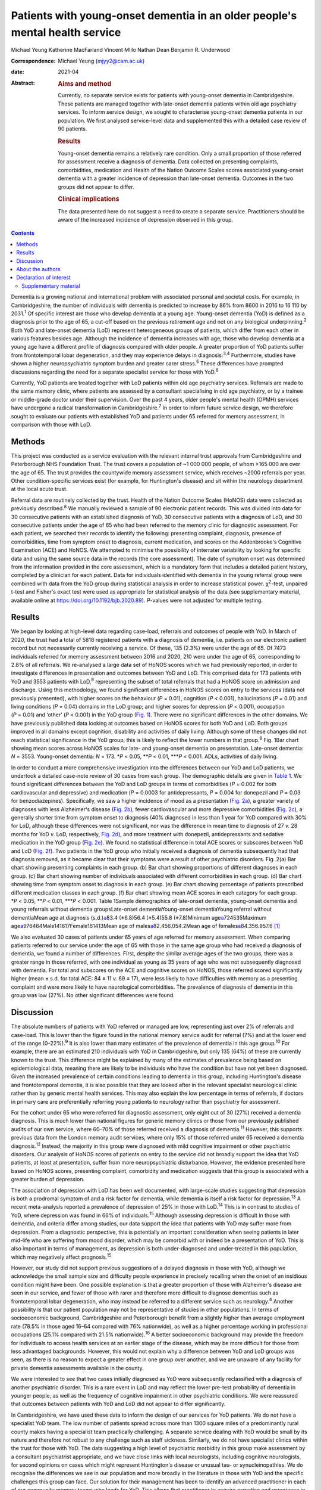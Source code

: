 =============================================================================
Patients with young-onset dementia in an older people's mental health service
=============================================================================



Michael Yeung
Katherine MacFarland
Vincent Mlilo
Nathan Dean
Benjamin R. Underwood

:Correspondence: Michael Yeung (mjyy2@cam.ac.uk)

:date: 2021-04

:Abstract:
   .. rubric:: Aims and method
      :name: sec_a1

   Currently, no separate service exists for patients with young-onset
   dementia in Cambridgeshire. These patients are managed together with
   late-onset dementia patients within old age psychiatry services. To
   inform service design, we sought to characterise young-onset dementia
   patients in our population. We first analysed service-level data and
   supplemented this with a detailed case review of 90 patients.

   .. rubric:: Results
      :name: sec_a2

   Young-onset dementia remains a relatively rare condition. Only a
   small proportion of those referred for assessment receive a diagnosis
   of dementia. Data collected on presenting complaints, comorbidities,
   medication and Health of the Nation Outcome Scales scores associated
   young-onset dementia with a greater incidence of depression than
   late-onset dementia. Outcomes in the two groups did not appear to
   differ.

   .. rubric:: Clinical implications
      :name: sec_a3

   The data presented here do not suggest a need to create a separate
   service. Practitioners should be aware of the increased incidence of
   depression observed in this group.


.. contents::
   :depth: 3
..

Dementia is a growing national and international problem with associated
personal and societal costs. For example, in Cambridgeshire, the number
of individuals with dementia is predicted to increase by 86% from 8600
in 2016 to 16 110 by 2031.\ :sup:`1` Of specific interest are those who
develop dementia at a young age. Young-onset dementia (YoD) is defined
as a diagnosis prior to the age of 65, a cut-off based on the previous
retirement age and not on any biological underpinning.\ :sup:`2` Both
YoD and late-onset dementia (LoD) represent heterogeneous groups of
patients, which differ from each other in various features besides age.
Although the incidence of dementia increases with age, those who develop
dementia at a young age have a different profile of diagnosis compared
with older people. A greater proportion of YoD patients suffer from
frontotemporal lobar degeneration, and they may experience delays in
diagnosis.\ :sup:`3,4` Furthermore, studies have shown a higher
neuropsychiatric symptom burden and greater carer stress.\ :sup:`5`
These differences have prompted discussions regarding the need for a
separate specialist service for those with YoD.\ :sup:`6`

Currently, YoD patients are treated together with LoD patients within
old age psychiatry services. Referrals are made to the same memory
clinic, where patients are assessed by a consultant specialising in old
age psychiatry, or by a trainee or middle-grade doctor under their
supervision. Over the past 4 years, older people's mental health (OPMH)
services have undergone a radical transformation in
Cambridgeshire.\ :sup:`7` In order to inform future service design, we
therefore sought to evaluate our patients with established YoD and
patients under 65 referred for memory assessment, in comparison with
those with LoD.

.. _sec1:

Methods
=======

This project was conducted as a service evaluation with the relevant
internal trust approvals from Cambridgeshire and Peterborough NHS
Foundation Trust. The trust covers a population of ~1 000 000 people, of
whom >165 000 are over the age of 65. The trust provides the countywide
memory assessment service, which receives ~2000 referrals per year.
Other condition-specific services exist (for example, for Huntington's
disease) and sit within the neurology department at the local acute
trust.

Referral data are routinely collected by the trust. Health of the Nation
Outcome Scales (HoNOS) data were collected as previously
described.\ :sup:`8` We manually reviewed a sample of 90 electronic
patient records. This was divided into data for 30 consecutive patients
with an established diagnosis of YoD, 30 consecutive patients with a
diagnosis of LoD, and 30 consecutive patients under the age of 65 who
had been referred to the memory clinic for diagnostic assessment. For
each patient, we searched their records to identify the following:
presenting complaint, diagnosis, presence of comorbidities, time from
symptom onset to diagnosis, current medication, and scores on the
Addenbrooke's Cognitive Examination (ACE) and HoNOS. We attempted to
minimise the possibility of interrater variability by looking for
specific data and using the same source data in the records (the core
assessment). The date of symptom onset was determined from the
information provided in the core assessment, which is a mandatory form
that includes a detailed patient history, completed by a clinician for
each patient. Data for individuals identified with dementia in the young
referral group were combined with data from the YoD group during
statistical analysis in order to increase statistical power.
χ\ :sup:`2`-test, unpaired t-test and Fisher's exact test were used as
appropriate for statistical analysis of the data (see supplementary
material, available online at https://doi.org/10.1192/bjb.2020.89).
*P*-values were not adjusted for multiple testing.

.. _sec2:

Results
=======

We began by looking at high-level data regarding case-load, referrals
and outcomes of people with YoD. In March of 2020, the trust had a total
of 5818 registered patients with a diagnosis of dementia, i.e. patients
on our electronic patient record but not necessarily currently receiving
a service. Of these, 135 (2.3%) were under the age of 65. Of 7473
individuals referred for memory assessment between 2016 and 2020, 210
were under the age of 65, corresponding to 2.8% of all referrals. We
re-analysed a large data set of HoNOS scores which we had previously
reported, in order to investigate differences in presentation and
outcomes between YoD and LoD. This comprised data for 173 patients with
YoD and 3553 patients with LoD,\ :sup:`8` representing the subset of
total referrals that had a HoNOS score on admission and discharge. Using
this methodology, we found significant differences in HoNOS scores on
entry to the services (data not previously presented), with higher
scores on the behaviour (*P* = 0.01), cognition (*P* < 0.001),
hallucinations (*P* = 0.01) and living conditions (*P* = 0.04) domains
in the LoD group; and higher scores for depression (*P* < 0.001),
occupation (*P* = 0.01) and ‘other’ (*P* < 0.001) in the YoD group
(`Fig. 1 <#fig01>`__). There were no significant differences in the
other domains. We have previously published data looking at outcomes
based on HoNOS scores for both YoD and LoD. Both groups improved in all
domains except cognition, disability and activities of daily living.
Although some of these changes did not reach statistical significance in
the YoD group, this is likely to reflect the lower numbers in that
group.\ :sup:`8` Fig. 1Bar chart showing mean scores across HoNOS scales
for late- and young-onset dementia on presentation. Late-onset dementia:
*N* = 3553. Young-onset dementia: *N* = 173. \*\ *P* < 0.05,
\*\*\ *P* < 0.01, \**\*\ *P* < 0.001. ADLs, activities of daily living.

In order to conduct a more comprehensive investigation into the
differences between our YoD and LoD patients, we undertook a detailed
case-note review of 30 cases from each group. The demographic details
are given in `Table 1 <#tab01>`__. We found significant differences
between the YoD and LoD groups in terms of comorbidities (*P* = 0.002
for both cardiovascular and depressive) and medication (*P* = 0.0003 for
antidepressants, *P* = 0.004 for donepezil and *P* = 0.03 for
benzodiazepines). Specifically, we saw a higher incidence of mood as a
presentation (`Fig. 2a <#fig02>`__), a greater variety of diagnoses with
less Alzheimer's disease (`Fig. 2b <#fig02>`__), fewer cardiovascular
and more depressive comorbidities (`Fig. 2c <#fig02>`__), a generally
shorter time from symptom onset to diagnosis (40% diagnosed in less than
1 year for YoD compared with 30% for LoD, although these differences
were not significant, nor was the difference in mean time to diagnosis
of 27 *v.* 28 months for YoD *v.* LoD, respectively, `Fig.
2d <#fig02>`__), and more treatment with donepezil, antidepressants and
sedative medication in the YoD group (`Fig. 2e <#fig02>`__). We found no
statistical difference in total ACE scores or subscores between YoD and
LoD (`Fig. 2f <#fig02>`__). Two patients in the YoD group who initially
received a diagnosis of dementia subsequently had that diagnosis
removed, as it became clear that their symptoms were a result of other
psychiatric disorders. Fig. 2(a) Bar chart showing presenting complaints
in each group. (b) Bar chart showing proportions of different diagnoses
in each group. (c) Bar chart showing number of individuals associated
with different comorbidities in each group. (d) Bar chart showing time
from symptom onset to diagnosis in each group. (e) Bar chart showing
percentage of patients prescribed different medication classes in each
group. (f) Bar chart showing mean ACE scores in each category for each
group. \*\ *P* < 0.05, \*\*\ *P* < 0.01, \**\*\ *P* < 0.001. Table
1Sample demographics of late-onset dementia, young-onset dementia and
young referrals without dementia groupsLate-onset dementiaYoung-onset
dementiaYoung referral without dementiaMean age at diagnosis
(s.d.)\ `a <#tfn1_1>`__\ 83.4 (±6.8)56.4 (±5.4)55.8 (±7.8)Minimum
age\ `a <#tfn1_1>`__\ 724535Maximum
age\ `a <#tfn1_1>`__\ 976464Male141617Female161413Mean age of
males\ `a <#tfn1_1>`__\ 82.456.054.2Mean age of
females\ `a <#tfn1_1>`__\ 84.356.957.6 [1]_

We also evaluated 30 cases of patients under 65 years of age referred
for memory assessment. When comparing patients referred to our service
under the age of 65 with those in the same age group who had received a
diagnosis of dementia, we found a number of differences. First, despite
the similar average ages of the two groups, there was a greater range in
those referred, with one individual as young as 35 years of age who was
not subsequently diagnosed with dementia. For total and subscores on the
ACE and cognitive scores on HoNOS, those referred scored significantly
higher (mean ± s.d. for total ACE: 84 ± 11 *v.* 69 ± 17), were less
likely to have difficulties with memory as a presenting complaint and
were more likely to have neurological comorbidities. The prevalence of
diagnosis of dementia in this group was low (27%). No other significant
differences were found.

.. _sec3:

Discussion
==========

The absolute numbers of patients with YoD referred or managed are low,
representing just over 2% of referrals and case-load. This is lower than
the figure found in the national memory service audit for referral (7%)
and at the lower end of the range (0–22%).\ :sup:`9` It is also lower
than many estimates of the prevalence of dementia in this age
group.\ :sup:`10` For example, there are an estimated 210 individuals
with YoD in Cambridgeshire, but only 135 (64%) of these are currently
known to the trust. This difference might be explained by many of the
estimates of prevalence being based on epidemiological data, meaning
there are likely to be individuals who have the condition but have not
yet been diagnosed. Given the increased prevalence of certain conditions
leading to dementia in this group, including Huntington's disease and
frontotemporal dementia, it is also possible that they are looked after
in the relevant specialist neurological clinic rather than by generic
mental health services. This may also explain the low percentage in
terms of referrals, if doctors in primary care are preferentially
referring young patients to neurology rather than psychiatry for
assessment.

For the cohort under 65 who were referred for diagnostic assessment,
only eight out of 30 (27%) received a dementia diagnosis. This is much
lower than national figures for generic memory clinics or those from our
previously published audits of our own service, where 60–70% of those
referred received a diagnosis of dementia.\ :sup:`11` However, this
supports previous data from the London memory audit services, where only
15% of those referred under 65 received a dementia diagnosis.\ :sup:`12`
Instead, the majority in this group were diagnosed with mild cognitive
impairment or other psychiatric disorders. Our analysis of HoNOS scores
of patients on entry to the service did not broadly support the idea
that YoD patients, at least at presentation, suffer from more
neuropsychiatric disturbance. However, the evidence presented here based
on HoNOS scores, presenting complaint, comorbidity and medication
suggests that this group is associated with a greater burden of
depression.

The association of depression with LoD has been well documented, with
large-scale studies suggesting that depression is both a prodromal
symptom of and a risk factor for dementia, while dementia is itself a
risk factor for depression.\ :sup:`13` A recent meta-analysis reported a
prevalence of depression of 25% in those with LoD.\ :sup:`14` This is in
contrast to studies of YoD, where depression was found in 66% of
individuals.\ :sup:`15` Although assessing depression is difficult in
those with dementia, and criteria differ among studies, our data support
the idea that patients with YoD may suffer more from depression. From a
diagnostic perspective, this is potentially an important consideration
when seeing patients in later mid-life who are suffering from mood
disorder, which may be comorbid with or indeed be a presentation of YoD.
This is also important in terms of management, as depression is both
under-diagnosed and under-treated in this population, which may
negatively affect prognosis.\ :sup:`15`

However, our study did not support previous suggestions of a delayed
diagnosis in those with YoD, although we acknowledge the small sample
size and difficulty people experience in precisely recalling when the
onset of an insidious condition might have been. One possible
explanation is that a greater proportion of those with Alzheimer's
disease are seen in our service, and fewer of those with rarer and
therefore more difficult to diagnose dementias such as frontotemporal
lobar degeneration, who may instead be referred to a different service
such as neurology.\ :sup:`4` Another possibility is that our patient
population may not be representative of studies in other populations. In
terms of socioeconomic background, Cambridgeshire and Peterborough
benefit from a slightly higher than average employment rate (78.5% in
those aged 16–64 compared with 76% nationwide), as well as a higher
percentage working in professional occupations (25.1% compared with
21.5% nationwide).\ :sup:`16` A better socioeconomic background may
provide the freedom for individuals to access health services at an
earlier stage of the disease, which may be more difficult for those from
less advantaged backgrounds. However, this would not explain why a
difference between YoD and LoD groups was seen, as there is no reason to
expect a greater effect in one group over another, and we are unaware of
any facility for private dementia assessments available in the county.

We were interested to see that two cases initially diagnosed as YoD were
subsequently reclassified with a diagnosis of another psychiatric
disorder. This is a rare event in LoD and may reflect the lower pre-test
probability of dementia in younger people, as well as the frequency of
cognitive impairment in other psychiatric conditions. We were reassured
that outcomes between patients with YoD and LoD did not appear to differ
significantly.

In Cambridgeshire, we have used these data to inform the design of our
services for YoD patients. We do not have a specialist YoD team. The low
number of patients spread across more than 1300 square miles of a
predominantly rural county makes having a specialist team practically
challenging. A separate service dealing with YoD would be small by its
nature and therefore not robust to any challenge such as staff sickness.
Similarly, we do not have specialist clinics within the trust for those
with YoD. The data suggesting a high level of psychiatric morbidity in
this group make assessment by a consultant psychiatrist appropriate, and
we have close links with local neurologists, including cognitive
neurologists, for second opinions on cases which might represent
Huntington's disease or unusual tau- or synucleinopathies. We do
recognise the differences we see in our population and more broadly in
the literature in those with YoD and the specific challenges this group
can face. Our solution for their management has been to identify an
advanced practitioner in each of our community memory teams who leads
for YoD. This allows that practitioner to acquire expertise and
experience in this area, forming part of a specialist professional
group, as well as being part of a larger, multidisciplinary, clinical
dementia service, which means the service offer is robust. We have also
forged links with our local acute trust to ensure that patients seen in
other related services, such as neurology, who receive a diagnosis of
dementia are referred to our trust for post-diagnostic support and
follow-up. One significant weakness in the data presented here was the
lack of direct patient feedback. We do routinely collect quantitative
and qualitative data from patients and caregivers. However, owing to
incomplete returns from an already small group and not differentiating
respondents in terms of age, this remains a significant gap in our
knowledge. We will seek to address this in time with a targeted and more
detailed assessment of patient experience, as well as detailed
exploration of patients’ and carers’ ideas for service development.

In summary, our data suggest that patients with YoD form a small
minority of our OPMH dementia work, and that the size of the population
would make the creation of specialist teams difficult when operating
over a large area. Young patients referred for assessment were less
likely to receive a dementia diagnosis than older patients and were more
likely to have psychiatric comorbidities. For those with YoD, their
presenting complaint, medication, comorbidity and HoNOS scores all
suggested a greater burden of depression. This information has helped us
to inform and adapt our generic memory services to ensure a robust
response led by staff experienced in this condition.

.. _sec4:

About the authors
=================

**Michael Yeung** is a medical student at the University of Cambridge,
Cambridge, UK. **Katherine MacFarland** is a junior doctor at North
Middlesex University Hospital NHS Trust, London, UK. **Vincent Mlilo**
is a clinical research nurse in the Department of Clinical Neurosciences
at the University of Cambridge, based in the Windsor Research Unit,
which delivers clinical trials in dementia and mild cognitive impairment
for patients in the NHS, and at Cambridgeshire and Peterborough NHS
Foundation Trust, Fulbourn, UK. **Nathan Dean** is a medical student at
the School of Clinical Medicine, Jesus College, University of Cambridge,
Cambridge, UK. **Benjamin R. Underwood** is a consultant psychiatrist at
the Windsor Unit, Cambridgeshire and Peterborough NHS Foundation Trust,
Cambridge, UK.

Supplementary material is available online at
https://doi.org/10.1192/bjb.2020.89.

M.Y. was involved in data collection, data analysis and writing of the
manuscript. K.M., V.M. and N.D. were involved in data collection. B.R.U.
contributed to writing the manuscript.

.. _nts3:

Declaration of interest
=======================

B.R.U. has been PI for a number of drug treatments for dementia for
commercial pharmaceutical companies and has received personal fees, is
the lead for dementia for the eastern region for the CRN and the
clinical director for CPFT, and does occasional case reviews in dementia
for the NHS ombudsman, outside the submitted work; B.R.U.'s wife is the
lead commissioner for mental health in West Suffolk.

.. _sec5:

Supplementary material
----------------------

For supplementary material accompanying this paper visit
http://dx.doi.org/10.1192/bjb.2020.89.

.. container:: caption

   .. rubric:: 

   click here to view supplementary material

.. [1]
   Age in years.

